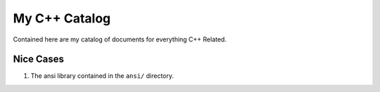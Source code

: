 ===============
My C++ Catalog
===============

Contained here are my catalog of documents for everything C++ Related.

Nice Cases
===========
1. The ansi library contained in the ``ansi/`` directory.